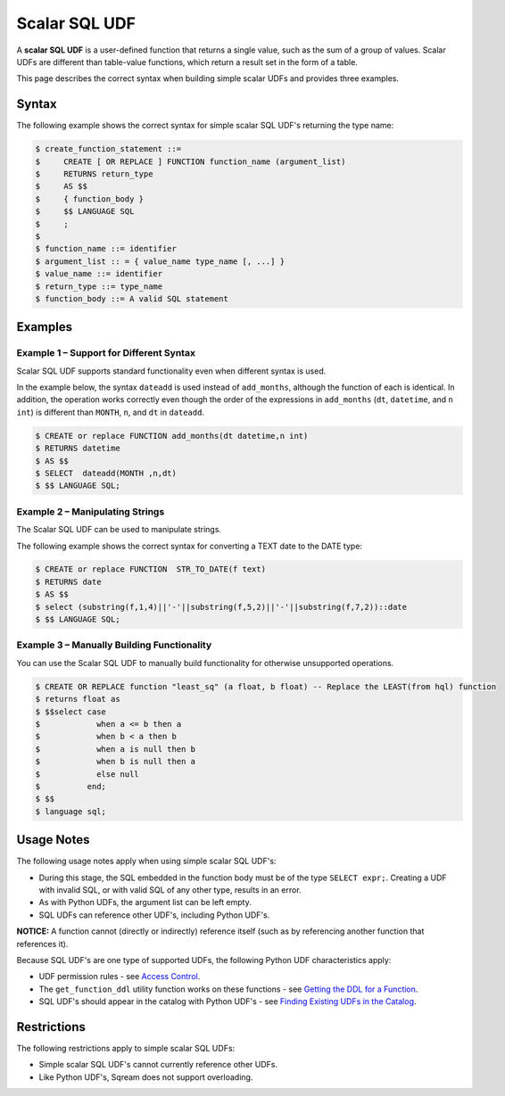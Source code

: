 .. _scalar_sql_udf:

Scalar SQL UDF
-----------------------
A **scalar SQL UDF** is a user-defined function that returns a single value, such as the sum of a group of values. Scalar UDFs are different than table-value functions, which return a result set in the form of a table.

This page describes the correct syntax when building simple scalar UDFs and provides three examples.

Syntax
~~~~~~~~~~~~

The following example shows the correct syntax for simple scalar SQL UDF's returning the type name:

.. code-block:: console

      $ create_function_statement ::=
      $     CREATE [ OR REPLACE ] FUNCTION function_name (argument_list)
      $     RETURNS return_type
      $     AS $$
      $     { function_body }
      $     $$ LANGUAGE SQL
      $     ;
      $ 
      $ function_name ::= identifier
      $ argument_list :: = { value_name type_name [, ...] }
      $ value_name ::= identifier
      $ return_type ::= type_name
      $ function_body ::= A valid SQL statement
	  
Examples
~~~~~~~~~~
Example 1 – Support for Different Syntax
############
Scalar SQL UDF supports standard functionality even when different syntax is used.

In the example below, the syntax ``dateadd`` is used instead of ``add_months``, although the function of each is identical. In addition, the operation works correctly even though the order of the expressions in ``add_months`` (``dt``, ``datetime``, and ``n int``) is different than ``MONTH``, ``n``, and ``dt`` in ``dateadd``.

.. code-block:: console

      $ CREATE or replace FUNCTION add_months(dt datetime,n int)
      $ RETURNS datetime
      $ AS $$
      $ SELECT  dateadd(MONTH ,n,dt)
      $ $$ LANGUAGE SQL;

Example 2 – Manipulating Strings
############
The Scalar SQL UDF can be used to manipulate strings.

The following example shows the correct syntax for converting a TEXT date to the DATE type:

.. code-block:: console

      $ CREATE or replace FUNCTION  STR_TO_DATE(f text)
      $ RETURNS date
      $ AS $$
      $ select (substring(f,1,4)||'-'||substring(f,5,2)||'-'||substring(f,7,2))::date
      $ $$ LANGUAGE SQL;
	  
Example 3 – Manually Building Functionality
############
You can use the Scalar SQL UDF to manually build functionality for otherwise unsupported operations.

.. code-block:: console

      $ CREATE OR REPLACE function "least_sq" (a float, b float) -- Replace the LEAST(from hql) function
      $ returns float as
      $ $$select case
      $            when a <= b then a
      $            when b < a then b
      $            when a is null then b
      $            when b is null then a
      $            else null
      $          end;
      $ $$
      $ language sql;
	  
Usage Notes
~~~~~~~~~~~~~~
The following usage notes apply when using simple scalar SQL UDF's:

* During this stage, the SQL embedded in the function body must be of the type ``SELECT expr;``. Creating a UDF with invalid SQL, or with valid SQL of any other type, results in an error.
* As with Python UDFs, the argument list can be left empty.
* SQL UDFs can reference other UDF's, including Python UDF's.

**NOTICE:** A function cannot (directly or indirectly) reference itself (such as by referencing another function that references it).

Because SQL UDF's are one type of supported UDFs, the following Python UDF characteristics apply:

* UDF permission rules - see `Access Control <https://docs.sqream.com/en/v2020-1/operational_guides/access_control.html>`_.

* The ``get_function_ddl`` utility function works on these functions - see `Getting the DDL for a Function <https://docs.sqream.com/en/v2020-1/feature_guides/python_functions.html#getting-the-ddl-for-a-function>`_.

* SQL UDF's should appear in the catalog with Python UDF's - see `Finding Existing UDFs in the Catalog <https://docs.sqream.com/en/v2020-1/feature_guides/python_functions.html#finding-existing-udfs-in-the-catalog>`_.

Restrictions
~~~~~~~~~~~~~~~~
The following restrictions apply to simple scalar SQL UDFs:

* Simple scalar SQL UDF's cannot currently reference other UDFs.
* Like Python UDF's, Sqream does not support overloading.